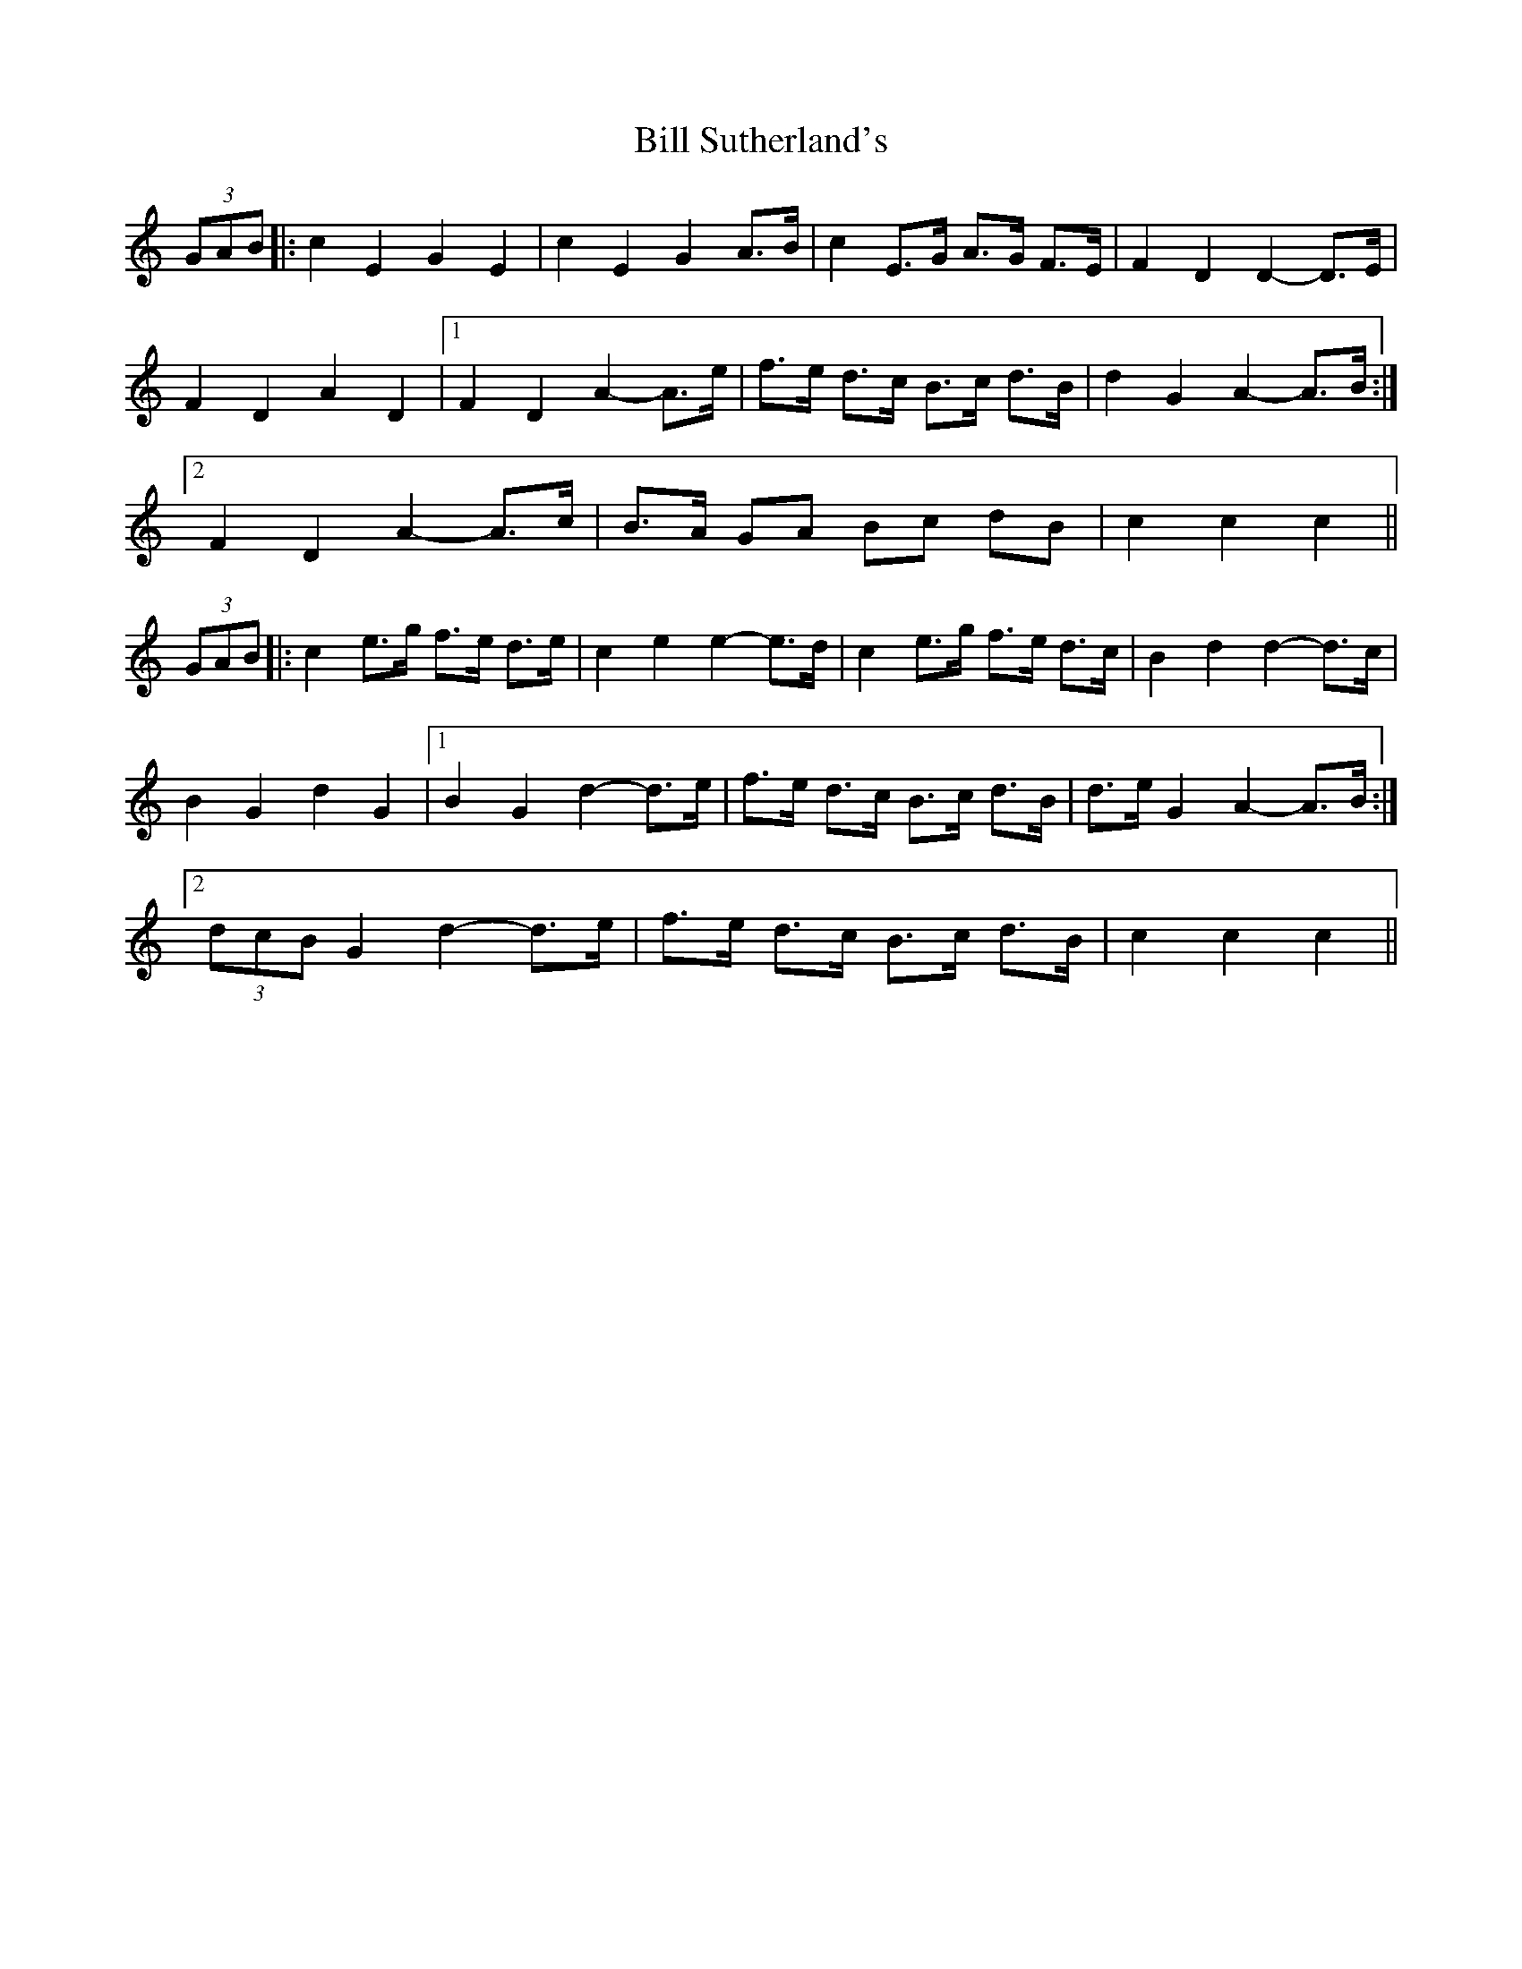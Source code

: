 X: 3653
T: Bill Sutherland's
R: march
M: 
K: Cmajor
(3GAB|:c2 E2 G2 E2|c2 E2 G2 A>B|c2 E>G A>G F>E|F2 D2 D2- D>E|
F2 D2 A2 D2|1 F2 D2 A2- A>e|f>e d>c B>c d>B|d2 G2 A2- A>B:|
[2 F2 D2 A2- A>c|B>A GA Bc dB|c2 c2 c2||
(3GAB|:c2 e>g f>e d>e|c2 e2 e2- e>d|c2 e>g f>e d>c|B2 d2 d2- d>c|
B2 G2 d2 G2|1 B2 G2 d2- d>e|f>e d>c B>c d>B|d>e G2 A2- A>B:|
[2 (3dcB G2 d2- d>e|f>e d>c B>c d>B|c2 c2 c2||

